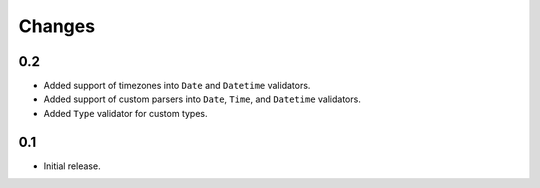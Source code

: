 Changes
=======

0.2
---

*   Added support of timezones into ``Date`` and ``Datetime`` validators.
*   Added support of custom parsers into ``Date``, ``Time``, and ``Datetime`` validators.
*   Added ``Type`` validator for custom types.


0.1
---

*   Initial release.
